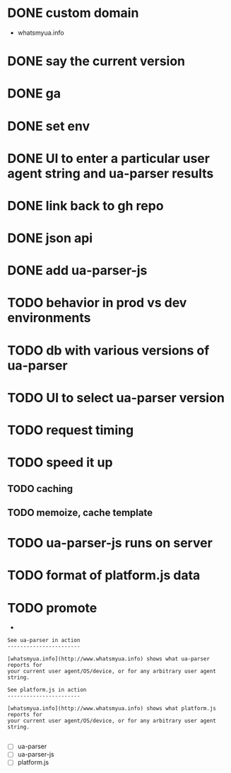 * DONE custom domain
  CLOSED: [2013-11-09 Sat 15:27]
  - whatsmyua.info
* DONE say the current version
  CLOSED: [2013-11-09 Sat 15:36]
* DONE ga
  CLOSED: [2013-11-09 Sat 15:51]
* DONE set env
  CLOSED: [2013-11-09 Sat 15:51]
* DONE UI to enter a particular user agent string and ua-parser results
  CLOSED: [2013-11-09 Sat 16:47]
* DONE link back to gh repo
  CLOSED: [2013-11-10 Sun 17:21]
* DONE json api
  CLOSED: [2013-11-10 Sun 17:43]
* DONE add ua-parser-js
  CLOSED: [2014-01-18 Sat 11:05]
* TODO behavior in prod vs dev environments
* TODO db with various versions of ua-parser
* TODO UI to select ua-parser version
* TODO request timing
* TODO speed it up
** TODO caching
** TODO memoize, cache template
* TODO ua-parser-js runs on server
* TODO format of platform.js data
* TODO promote
  -
#+BEGIN_SRC
See ua-parser in action
-----------------------

[whatsmyua.info](http://www.whatsmyua.info) shows what ua-parser reports for
your current user agent/OS/device, or for any arbitrary user agent string.
#+END_SRC

#+BEGIN_SRC
See platform.js in action
-----------------------

[whatsmyua.info](http://www.whatsmyua.info) shows what platform.js reports for
your current user agent/OS/device, or for any arbitrary user agent string.

#+END_SRC
  - [ ] ua-parser
  - [ ] ua-parser-js
  - [ ] platform.js
